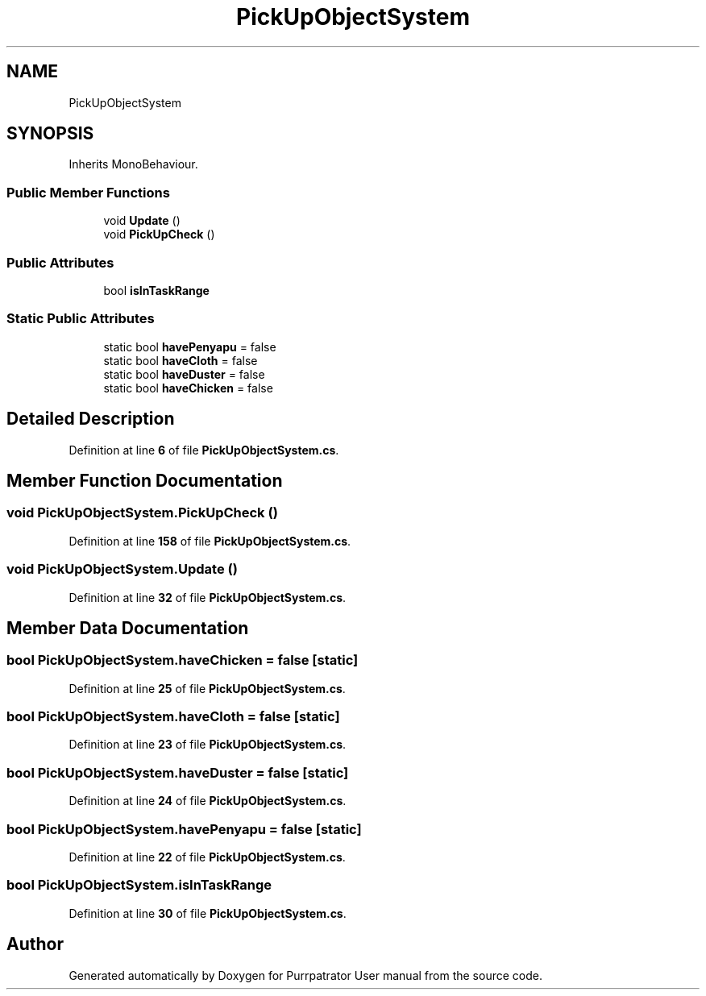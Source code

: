 .TH "PickUpObjectSystem" 3 "Mon Apr 18 2022" "Purrpatrator User manual" \" -*- nroff -*-
.ad l
.nh
.SH NAME
PickUpObjectSystem
.SH SYNOPSIS
.br
.PP
.PP
Inherits MonoBehaviour\&.
.SS "Public Member Functions"

.in +1c
.ti -1c
.RI "void \fBUpdate\fP ()"
.br
.ti -1c
.RI "void \fBPickUpCheck\fP ()"
.br
.in -1c
.SS "Public Attributes"

.in +1c
.ti -1c
.RI "bool \fBisInTaskRange\fP"
.br
.in -1c
.SS "Static Public Attributes"

.in +1c
.ti -1c
.RI "static bool \fBhavePenyapu\fP = false"
.br
.ti -1c
.RI "static bool \fBhaveCloth\fP = false"
.br
.ti -1c
.RI "static bool \fBhaveDuster\fP = false"
.br
.ti -1c
.RI "static bool \fBhaveChicken\fP = false"
.br
.in -1c
.SH "Detailed Description"
.PP 
Definition at line \fB6\fP of file \fBPickUpObjectSystem\&.cs\fP\&.
.SH "Member Function Documentation"
.PP 
.SS "void PickUpObjectSystem\&.PickUpCheck ()"

.PP
Definition at line \fB158\fP of file \fBPickUpObjectSystem\&.cs\fP\&.
.SS "void PickUpObjectSystem\&.Update ()"

.PP
Definition at line \fB32\fP of file \fBPickUpObjectSystem\&.cs\fP\&.
.SH "Member Data Documentation"
.PP 
.SS "bool PickUpObjectSystem\&.haveChicken = false\fC [static]\fP"

.PP
Definition at line \fB25\fP of file \fBPickUpObjectSystem\&.cs\fP\&.
.SS "bool PickUpObjectSystem\&.haveCloth = false\fC [static]\fP"

.PP
Definition at line \fB23\fP of file \fBPickUpObjectSystem\&.cs\fP\&.
.SS "bool PickUpObjectSystem\&.haveDuster = false\fC [static]\fP"

.PP
Definition at line \fB24\fP of file \fBPickUpObjectSystem\&.cs\fP\&.
.SS "bool PickUpObjectSystem\&.havePenyapu = false\fC [static]\fP"

.PP
Definition at line \fB22\fP of file \fBPickUpObjectSystem\&.cs\fP\&.
.SS "bool PickUpObjectSystem\&.isInTaskRange"

.PP
Definition at line \fB30\fP of file \fBPickUpObjectSystem\&.cs\fP\&.

.SH "Author"
.PP 
Generated automatically by Doxygen for Purrpatrator User manual from the source code\&.
